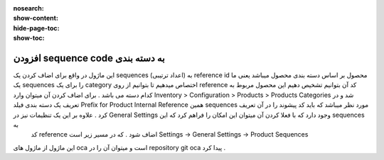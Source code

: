 :nosearch:
:show-content:
:hide-page-toc:
:show-toc:

===========================================
 افزودن sequence code  به دسته بندی
===========================================

این ماژول در واقع برای اضاف کردن یک sequences (اعداد ترتیبی) به reference id محصول بر اساس دسته بندی محصول میباشد یعنی ما یک  sequences را برای یک category اختصاص میدهیم تا بتوانیم از روی reference کد آن بتوانیم تشخیص دهیم این محصول مربوط به کدام دسته می باشد . برای اضاف کردن آن میتوان وارد  Inventory > Configuration > Products > Products Categories شد و در تعریف یک دسته بندی فیلد Prefix for Product Internal Reference همین sequences مورد نظر میباشد که باید کد پیشوند را در آن تعریف کرد . علاوه بر این یک تنظیمات نیز در General Settings  وجود دارد که با فعلا کردن آن میتوان این امکان را فراهم کرد که این sequences به
 کد  reference اضاف شود . که در مسیر زیر است Settings -> General Settings -> Product Sequences 

.. image:: ./sequence code.png
    :align: center
    :alt: محصول

این ماژول از ماژول های oca است و میتوان آن را در repository git  oca  پیدا کرد .